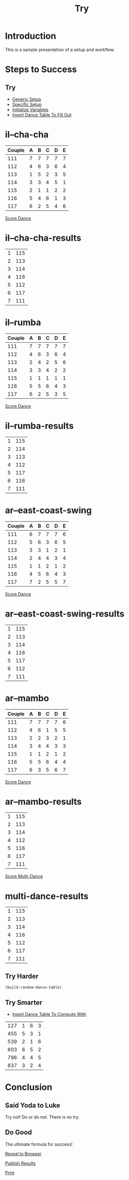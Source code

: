 #+TITLE: Try
#+AUTHOR: 
#+DATE: 
#+LANGUAGE: en
#+OPTIONS: num:nil toc:nil \n:nil @:t ::t |:t ^:t *:t TeX:t LaTeX:t ':t d:(not "HELP" "HINT")
#+STARTUP: showeverything entitiespretty
#+REVEAL_ROOT: https://cdn.jsdelivr.net/reveal.js/3.0.0/

* Setup                                                            :noexport:
  Generic functions meant to be called by specific functions:
#+name: generic-setup
#+BEGIN_SRC elisp :results silent
  (defun set-symbol-from-string (symbol something-as-string)
    (set symbol (car (read-from-string something-as-string))))

  (defun insert-right-after-elisp-link (something &optional newline)
    (forward-line)
    (insert (format "%s%s" something (if newline "\n" ""))))

  (defun eval-with-temp-buffer (symbol name &optional link-function link-name)
    (with-temp-buffer
      (insert (format "#+BEGIN_SRC elisp\n%s\n#+END_SRC\n" symbol))
      (org-ctrl-c-ctrl-c) ; same as typing ", ,"
      (goto-char (point-min))
      (kill-line 5)
      (insert (format "* %s \n#+name: %s\n" name name))
      (goto-char (point-max))
      (when link-function
        (insert (format "\n[[elisp:(%s '%s)" link-function name))
        (insert (if link-name (format "][%s]]\n" link-name) "]]\n")))
      (buffer-substring-no-properties (point-min) (point-max))))
#+END_SRC 

  Specific functions (and helpers) meant for elisp execution links:
#+name: specific-setup
#+BEGIN_SRC elisp :results silent
  (defun build-judges-list (num-judges)
    (loop for j from 1 to num-judges
          collect (char-to-string (+ j ?@))))

  (defun build-dance-table (judges places)
    (append (list (cons "" places))
            (list 'hline)
            (mapcar 'list judges)))

  (defun build-random-dance-table ()
    (let (couples permutations num-permutations placements)
      (setq couples (loop repeat num-couples
                          collect (+ 100 (random 900)))
            permutations (-permutations couples)
            num-permutations (length permutations)
            placements (loop repeat num-judges
                             collect (nth (random num-permutations) permutations)))))

  (defun insert-dance-tables-to-fill-out ()
    (loop for dance-symbol in dance-symbols
          do (insert-dance-table-to-fill-out dance-symbol)))

  (defun insert-dance-table-to-fill-out (dance-symbol)
    (insert-right-after-elisp-link
     (eval-with-temp-buffer
      'dance-table-blank
      dance-symbol
      'set-dance-table
      "Score Dance")))

  (defun set-dance-table (dance-symbol)
    (set-symbol-from-string dance-symbol (eval (list 'org-sbe (symbol-name dance-symbol))))
    ;;(set-symbol-after-reorganizing dance-symbol))
    (let ((results-symbol (make-results-symbol dance-symbol)))
      (set results-symbol (score-single-dance (symbol-value dance-symbol)))
      (insert-right-after-elisp-link (eval-with-temp-buffer results-symbol results-symbol))))

  (defun reorganize-dance-table (dance-table)
    (let (dt-triples dt-triples-sorted dt-by-couples dt-reorganized)
      (setq dt-triples
            (loop for row in dance-table
                  append (loop for place from 1 to num-couples
                               collect (list (first row) place (nth place row))))
            dt-triples-sorted
            (sort dt-triples
                  (lambda (x y) (< (third x) (third y))))
            dt-by-couples
            (loop for n from 0 below num-couples
                  collect (subseq dt-triples-sorted
                                  (* n num-judges) (* (1+ n) num-judges)))
            dt-reorganized
            (loop for couple-row in dt-by-couples
                  collect (cons (third (first couple-row))
                                (mapcar 'second couple-row))))))

  (defun set-symbol-after-reorganizing (dance-symbol)
    (set dance-symbol (reorganize-dance-table (symbol-value dance-symbol))))

  (defun insert-dance-table-to-compute-with (dance-symbol)
    (setq dance-table-reorganized (reorganize-dance-table dance-table-filled-out))
    (insert-right-after-elisp-link
     (eval-with-temp-buffer
      dance-symbol
      dance-symbol)))

  (defun publish-results ()
    (org-publish-initialize-cache "results")
    (org-reveal-publish-to-reveal
     publish-results-plist publish-file publish-directory)
    (shell-command-to-string
     (format "cd %s && git add %s && git commit -m '%s' && git push origin master"
             publish-directory (concat (file-name-base publish-file) ".html")
             "Updated results.")))
#+END_SRC

#+name: initialize-variables
#+BEGIN_SRC elisp
  (setq publish-file (buffer-file-name) 
        publish-directory (expand-file-name "~/rickneff.github.io/")
        publish-results-plist (list :html-preamble nil)
        num-judges 3
        judges (build-judges-list num-judges)
        num-couples 6
        places (number-sequence 1 num-couples)
        dance-table-blank (build-dance-table judges places))
#+END_SRC

#+RESULTS: initialize-variables
|   | 1 | 2 | 3 | 4 | 5 | 6 |
|---+---+---+---+---+---+---|
| A |   |   |   |   |   |   |
| B |   |   |   |   |   |   |
| C |   |   |   |   |   |   |

* Introduction
  This is a sample presentation of a setup and workflow.
* Steps to Success 
** Try
   - [[elisp:(org-sbe%20generic-setup)][Generic Setup]]
   - [[elisp:(org-sbe%20specific-setup)][Specific Setup]]
   - [[elisp:(org-sbe%20initialize-variables)][Initialize Variables]]
   - [[elisp:(insert-dance-tables-to-fill-out)][Insert Dance Table To Fill Out]]
* il--cha-cha 
#+name: il--cha-cha
 | Couple | 	A | 	B | 	C | 	D | 	E |
 |--------+-----+-----+-----+-----+-----|
 |    111 |   7 |   7 |   7 |   7 |   7 |
 |    112 |   4 |   6 |   3 |   6 |   4 |
 |    113 |   1 |   5 |   2 |   3 |   5 |
 |    114 |   3 |   3 |   4 |   5 |   1 |
 |    115 |   2 |   1 |   1 |   2 |   2 |
 |    116 |   5 |   4 |   6 |   1 |   3 |
 |    117 |   6 |   2 |   5 |   4 |   6 |

[[elisp:(set-dance-table 'il--cha-cha)][Score Dance]]

* il--cha-cha-results 
#+name: il--cha-cha-results
| 1 | 115 |
| 2 | 113 |
| 3 | 114 |
| 4 | 116 |
| 5 | 112 |
| 6 | 117 |
| 7 | 111 |

* il--rumba 
#+name: il--rumba
 | Couple | 	A | 	B | 	C | 	D | 	E |
 |--------+-----+-----+-----+-----+-----|
 |    111 |   7 |   7 |   7 |   7 |   7 |
 |    112 |   4 |   6 |   3 |   6 |   4 |
 |    113 |   2 |   4 |   2 |   5 |   6 |
 |    114 |   3 |   3 |   4 |   2 |   2 |
 |    115 |   1 |   1 |   1 |   1 |   1 |
 |    116 |   5 |   5 |   6 |   4 |   3 |
 |    117 |   6 |   2 |   5 |   3 |   5 |


[[elisp:(set-dance-table 'il--rumba)][Score Dance]]
* il--rumba-results 
#+name: il--rumba-results
| 1 | 115 |
| 2 | 114 |
| 3 | 113 |
| 4 | 112 |
| 5 | 117 |
| 6 | 116 |
| 7 | 111 |

* ar--east-coast-swing 
#+name: ar--east-coast-swing
 | Couple | 	A | 	B | 	C | 	D | 	E |
 |--------+-----+-----+-----+-----+-----|
 |    111 |   6 |   7 |   7 |   7 |   6 |
 |    112 |   5 |   6 |   3 |   6 |   5 |
 |    113 |   3 |   3 |   1 |   2 |   1 |
 |    114 |   2 |   4 |   4 |   3 |   4 |
 |    115 |   1 |   1 |   2 |   1 |   2 |
 |    116 |   4 |   5 |   6 |   4 |   3 |
 |    117 |   7 |   2 |   5 |   5 |   7 |

[[elisp:(set-dance-table 'ar--east-coast-swing)][Score Dance]]
* ar--east-coast-swing-results 
#+name: ar--east-coast-swing-results
| 1 | 115 |
| 2 | 113 |
| 3 | 114 |
| 4 | 116 |
| 5 | 117 |
| 6 | 112 |
| 7 | 111 |

* ar--mambo 
#+name: ar--mambo
 | Couple | 	A | 	B | 	C | 	D | 	E |
 |--------+-----+-----+-----+-----+-----|
 |    111 |   7 |   7 |   7 |   7 |   6 |
 |    112 |   4 |   6 |   1 |   5 |   5 |
 |    113 |   2 |   2 |   3 |   2 |   1 |
 |    114 |   3 |   4 |   4 |   3 |   3 |
 |    115 |   1 |   1 |   2 |   1 |   2 |
 |    116 |   5 |   5 |   6 |   4 |   4 |
 |    117 |   6 |   3 |   5 |   6 |   7 |

[[elisp:(set-dance-table 'ar--mambo)][Score Dance]]

* ar--mambo-results 
#+name: ar--mambo-results
| 1 | 115 |
| 2 | 113 |
| 3 | 114 |
| 4 | 112 |
| 5 | 116 |
| 6 | 117 |
| 7 | 111 |

[[elisp:(insert-right-after-elisp-link%20(eval-with-temp-buffer%20'(print-standings%20(multi-dance%20dance-symbols-results))%20'multi-dance-results))][Score Multi-Dance]]

* multi-dance-results 
#+name: multi-dance-results
| 1 | 115 |
| 2 | 113 |
| 3 | 114 |
| 4 | 116 |
| 5 | 112 |
| 6 | 117 |
| 7 | 111 |

** Try Harder
#+BEGIN_SRC elisp
  (build-random-dance-table)
#+END_SRC

#+RESULTS:

** Try Smarter
  - [[elisp:(insert-dance-table-to-compute-with)][Insert Dance Table To Compute With]]
#+name: dance-table-to-compute-with
| 127 | 1 | 6 | 3 |
| 455 | 5 | 3 | 1 |
| 539 | 2 | 1 | 6 |
| 603 | 6 | 5 | 2 |
| 796 | 4 | 4 | 5 |
| 837 | 3 | 2 | 4 |


* Conclusion
** Said Yoda to Luke
   Try not! Do or do not. There is no try.
** Do Good
   The ultimate formula for success!

  [[elisp:(call-interactively 'org-reveal-export-to-html-and-browse)][Reveal to Browser]]

  [[elisp:(publish-results)][Publish Results]]

[[elisp:(org-html-export-as-html)][Print]]

